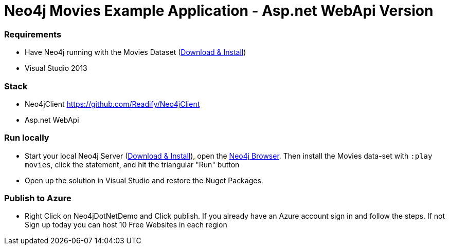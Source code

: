 = Neo4j Movies Example Application - Asp.net WebApi Version

=== Requirements
* Have Neo4j running with the Movies Dataset (http://neo4j.com/download[Download & Install])
* Visual Studio 2013

=== Stack
* Neo4jClient https://github.com/Readify/Neo4jClient
* Asp.net WebApi

=== Run locally
* Start your local Neo4j Server (http://neo4j.com/download[Download & Install]), open the http://localhost:7474[Neo4j Browser]. Then install the Movies data-set with `:play movies`, click the statement, and hit the triangular "Run" button
* Open up the solution in Visual Studio and restore the Nuget Packages. 

=== Publish to Azure
* Right Click on Neo4jDotNetDemo and Click publish. If you already have an Azure account sign in and follow the steps. If not Sign up today you can host 10 Free Websites in each region
